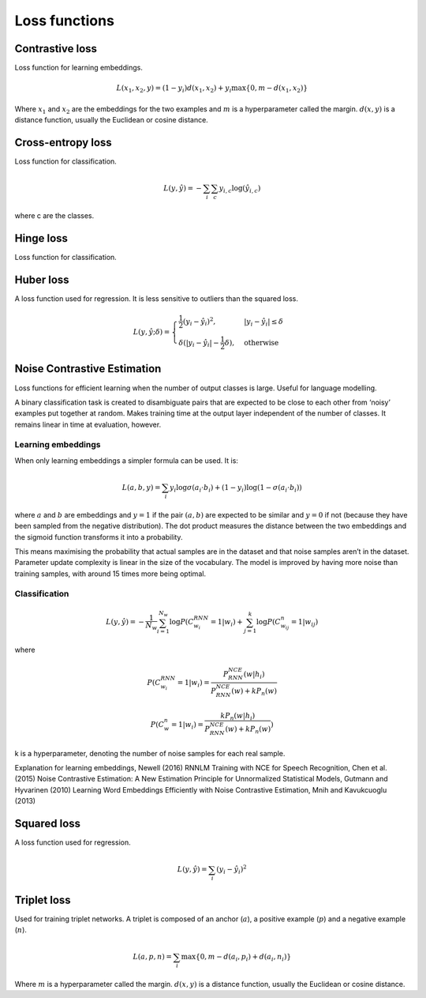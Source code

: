 ===============
Loss functions
===============

""""""""""""""""
Contrastive loss
""""""""""""""""
Loss function for learning embeddings.

.. math::

  L(x_1,x_2,y) = (1-y_i)d(x_1,x_2) + y_i \max\{0, m - d(x_1,x_2)\}
  
Where :math:`x_1` and :math:`x_2` are the embeddings for the two examples and :math:`m` is a hyperparameter called the margin. :math:`d(x,y)` is a distance function, usually the Euclidean or cosine distance.

""""""""""""""""""""""""""""""""
Cross-entropy loss
""""""""""""""""""""""""""""""""
Loss function for classification.

.. math::

  L(y,\hat{y}) = -\sum_i \sum_c y_{i,c} \log(\hat{y}_{i,c})

where c are the classes.

""""""""""""""""
Hinge loss
""""""""""""""""
Loss function for classification.


""""""""""""""""
Huber loss
""""""""""""""""
A loss function used for regression. It is less sensitive to outliers than the squared loss.

.. math::

  L(y,\hat{y};\delta) = 
          \begin{cases}
              \frac{1}{2}(y_i - \hat{y}_i)^2, & \ |y_i - \hat{y}_i| \leq \delta \\
              \delta(|y_i - \hat{y}_i| - \frac{1}{2}\delta), & \text{otherwise}
          \end{cases}

""""""""""""""""""""""""""""""""
Noise Contrastive Estimation
""""""""""""""""""""""""""""""""
Loss functions for efficient learning when the number of output classes is large. Useful for language modelling.

A binary classification task is created to disambiguate pairs that are expected to be close to each other from ‘noisy’ examples put together at random. Makes training time at the output layer independent of the number of classes. It remains linear in time at evaluation, however.

Learning embeddings
----------------------
When only learning embeddings a simpler formula can be used. It is:

.. math::

  L(a,b,y) = \sum_i y_i\log \sigma(a_i \cdot b_i) + (1-y_i)\log(1-\sigma(a_i \cdot b_i))

where :math:`a` and :math:`b` are embeddings and :math:`y = 1` if the pair :math:`(a,b)` are expected to be similar and :math:`y = 0` if not (because they have been sampled from the negative distribution). The dot product measures the distance between the two embeddings and the sigmoid function transforms it into a probability.

This means maximising the probability that actual samples are in the dataset and that noise samples aren’t in the dataset. Parameter update complexity is linear in the size of the vocabulary. The model is improved by having more noise than training samples, with around 15 times more being optimal.

Classification
----------------

.. math::

    L(y,\hat{y}) = -\frac{1}{N_w} \sum_{i=1}^{N_w}\log P(C_{w_i}^{RNN}=1|w_i) + \sum_{j=1}^k \log P(C^n_{w_{ij}}=1|w_{ij})

where

.. math::

    P(C_{w_i}^{RNN}=1|w_i) = \frac{P^{NCE}_{RNN}(w|h_i)}{P^{NCE}_{RNN}(w) + kP_n(w)}

    P(C_{w}^{n}=1|w_i) = \frac{kP_n(w|h_i)}{P^{NCE}_{RNN}(w) + kP_n(w)})      
      
k is a hyperparameter, denoting the number of noise samples for each real sample.

Explanation for learning embeddings, Newell (2016)
RNNLM Training with NCE for Speech Recognition, Chen et al. (2015)
Noise Contrastive Estimation: A New Estimation Principle for Unnormalized Statistical Models, Gutmann and Hyvarinen (2010)
Learning Word Embeddings Efficiently with Noise Contrastive Estimation, Mnih and Kavukcuoglu (2013)

""""""""""""""""
Squared loss
""""""""""""""""
A loss function used for regression. 

.. math::

  L(y,\hat{y}) = \sum_i (y_i - \hat{y}_i)^2
  
""""""""""""""""
Triplet loss
""""""""""""""""
Used for training triplet networks. A triplet is composed of an anchor (:math:`a`), a positive example (:math:`p`) and a negative example (:math:`n`).

.. math::

  L(a,p,n) = \sum_i \max\{0, m - d(a_i,p_i) + d(a_i,n_i)\}
  
Where :math:`m` is a hyperparameter called the margin. :math:`d(x,y)` is a distance function, usually the Euclidean or cosine distance.
